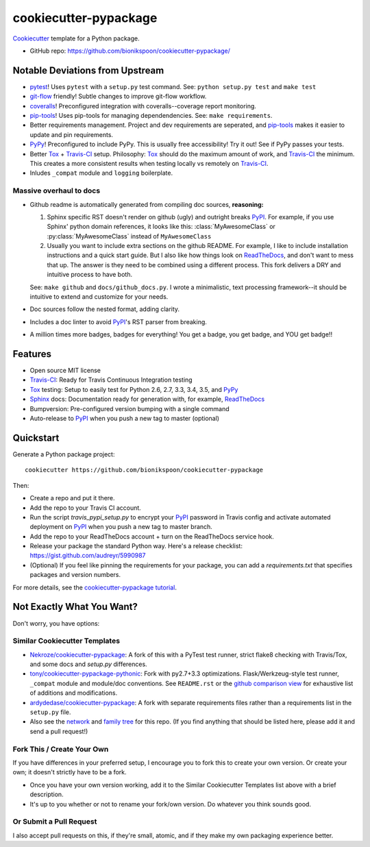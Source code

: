 ======================
cookiecutter-pypackage
======================

.. image:: https://img.shields.io/travis/bionikspoon/cookiecutter-pypackage.svg
   :target: https://travis-ci.org/bionikspoon/cookiecutter-pypackage

Cookiecutter_ template for a Python package.

- GitHub repo: https://github.com/bionikspoon/cookiecutter-pypackage/

.. _Cookiecutter: https://github.com/audreyr/cookiecutter

Notable Deviations from Upstream
--------------------------------

- pytest_!  Uses ``pytest`` with a ``setup.py`` test command. See: ``python setup.py test`` and ``make test``
- git-flow_ friendly!  Subtle changes to improve git-flow workflow.
- coveralls_! Preconfigured integration with coveralls--coverage report monitoring.
- pip-tools_! Uses pip-tools for managing dependendencies.  See: ``make requirements``.
- Better requirements management. Project and dev requirements are seperated, and pip-tools_ makes it easier to update and pin requirements.
- PyPy_! Preconfigured to include PyPy.  This is usually free accessibility! Try it out! See if PyPy passes your tests.
- Better Tox_ + Travis-CI_ setup.
  Philosophy: Tox_ should do the maximum amount of work, and Travis-CI_ the minimum.  This creates a more consistent results when testing locally vs remotely on Travis-CI_.
- Inludes ``_compat`` module and ``logging`` boilerplate.

Massive overhaul to docs
~~~~~~~~~~~~~~~~~~~~~~~~

- Github readme is automatically generated from compiling doc sources, **reasoning:**

  1. Sphinx specific RST doesn't render on github (ugly) and outright breaks PyPI_.  For example, if you use Sphinx' python domain references, it looks like this: :class:`MyAwesomeClass` or :py:class:`MyAwesomeClass` instead of ``MyAwesomeClass``
  2. Usually you want to include extra sections on the github README.  For example, I like to include installation instructions and a quick start guide. But I also like how things look on ReadTheDocs_, and don't want to mess that up.  The answer is they need to be combined using a different process.  This fork delivers a DRY and intuitive process to have both.

  See: ``make github`` and ``docs/github_docs.py``.  I wrote a minimalistic, text processing framework--it should be intuitive to extend and customize for your needs.

- Doc sources follow the nested format, adding clarity.
- Includes a doc linter to avoid PyPI_'s RST parser from breaking.
- A million times more badges, badges for everything! You get a badge, you get badge, and YOU get badge!!


.. _pytest: http://pytest.org/latest/
.. _git-flow: https://github.com/nvie/gitflow
.. _coveralls: https://coveralls.io/
.. _pip-tools: https://github.com/nvie/pip-tools

Features
--------

- Open source MIT license
- Travis-CI_: Ready for Travis Continuous Integration testing
- Tox_ testing: Setup to easily test for Python 2.6, 2.7, 3.3, 3.4, 3.5, and PyPy_
- Sphinx_ docs: Documentation ready for generation with, for example, ReadTheDocs_
- Bumpversion: Pre-configured version bumping with a single command
- Auto-release to PyPI_ when you push a new tag to master (optional)

.. _Travis-CI: http://travis-ci.org/
.. _Tox: http://testrun.org/tox/
.. _PyPy: http://pypy.org/
.. _Sphinx: http://sphinx-doc.org/
.. _ReadTheDocs: https://readthedocs.org/


Quickstart
----------

Generate a Python package project::

    cookiecutter https://github.com/bionikspoon/cookiecutter-pypackage

Then:

- Create a repo and put it there.
- Add the repo to your Travis CI account.
- Run the script `travis_pypi_setup.py` to encrypt your PyPI_ password in Travis config
  and activate automated deployment on PyPI_ when you push a new tag to master branch.
- Add the repo to your ReadTheDocs account + turn on the ReadTheDocs service hook.
- Release your package the standard Python way. Here's a release checklist:
  https://gist.github.com/audreyr/5990987
- (Optional) If you feel like pinning the requirements for your package, you can
  add a `requirements.txt` that specifies packages and version numbers.

For more details, see the `cookiecutter-pypackage tutorial`_.

.. _`cookiecutter-pypackage tutorial`: http://cookiecutter-pypackage.readthedocs.org/en/latest/tutorial.html

Not Exactly What You Want?
--------------------------

Don't worry, you have options:

Similar Cookiecutter Templates
~~~~~~~~~~~~~~~~~~~~~~~~~~~~~~

- `Nekroze/cookiecutter-pypackage`_: A fork of this with a PyTest test runner,
  strict flake8 checking with Travis/Tox, and some docs and `setup.py` differences.

- `tony/cookiecutter-pypackage-pythonic`_: Fork with py2.7+3.3 optimizations.
  Flask/Werkzeug-style test runner, ``_compat`` module and module/doc conventions.
  See ``README.rst`` or the `github comparison view`_ for exhaustive list of
  additions and modifications.

- `ardydedase/cookiecutter-pypackage`_: A fork with separate requirements files rather than a requirements list in the ``setup.py`` file.

- Also see the `network`_ and `family tree`_ for this repo. (If you find
  anything that should be listed here, please add it and send a pull request!)

.. _`Nekroze/cookiecutter-pypackage`: https://github.com/Nekroze/cookiecutter-pypackage
.. _`tony/cookiecutter-pypackage-pythonic`: https://github.com/tony/cookiecutter-pypackage-pythonic
.. _`ardydedase/cookiecutter-pypackage`: https://github.com/ardydedase/cookiecutter-pypackage
.. _github comparison view: https://github.com/tony/cookiecutter-pypackage-pythonic/compare/audreyr:master...master
.. _`network`: https://github.com/audreyr/cookiecutter-pypackage/network
.. _`family tree`: https://github.com/audreyr/cookiecutter-pypackage/network/members


Fork This / Create Your Own
~~~~~~~~~~~~~~~~~~~~~~~~~~~

If you have differences in your preferred setup, I encourage you to fork this
to create your own version. Or create your own; it doesn't strictly have to
be a fork.

- Once you have your own version working, add it to the Similar Cookiecutter
  Templates list above with a brief description.

- It's up to you whether or not to rename your fork/own version. Do whatever
  you think sounds good.

Or Submit a Pull Request
~~~~~~~~~~~~~~~~~~~~~~~~

I also accept pull requests on this, if they're small, atomic, and if they
make my own packaging experience better.


.. _PyPI: https://pypi.python.org/pypi
